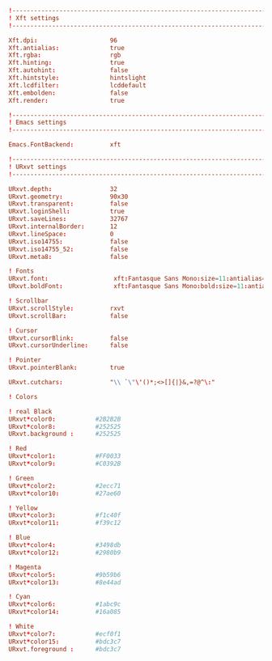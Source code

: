 #+BEGIN_SRC conf :tangle ~/.Xresources

  !-------------------------------------------------------------------------------
  ! Xft settings
  !-------------------------------------------------------------------------------

  Xft.dpi:                    96
  Xft.antialias:              true
  Xft.rgba:                   rgb
  Xft.hinting:                true
  Xft.autohint:               false
  Xft.hintstyle:              hintslight
  Xft.lcdfilter:              lcddefault
  Xft.embolden:               false
  Xft.render:                 true 

  !-------------------------------------------------------------------------------
  ! Emacs settings
  !-------------------------------------------------------------------------------

  Emacs.FontBackend:          xft

  !-------------------------------------------------------------------------------
  ! URxvt settings
  !-------------------------------------------------------------------------------
   
  URxvt.depth:                32
  URxvt.geometry:             90x30
  URxvt.transparent:          false
  URxvt.loginShell:           true
  URxvt.saveLines:            32767
  URxvt.internalBorder:       12
  URxvt.lineSpace:            0
  URxvt.iso14755:             false
  URxvt.iso14755_52:          false
  URxvt.meta8:                false
     
  ! Fonts
  URxvt.font:                  xft:Fantasque Sans Mono:size=11:antialias=true
  URxvt.boldFont:              xft:Fantasque Sans Mono:bold:size=11:antialias=true

  ! Scrollbar
  URxvt.scrollStyle:          rxvt
  URxvt.scrollBar:            false
   
  ! Cursor
  URxvt.cursorBlink:          false
  URxvt.cursorUnderline:      false
   
  ! Pointer
  URxvt.pointerBlank:         true

  URxvt.cutchars:             "\\ `\"\'()*;<>[]{|}&,=?@^\:"

  ! Colors

  ! real Black
  URxvt*color0:           #2B2B2B
  URxvt*color8:           #252525
  URxvt.background :      #252525

  ! Red
  URxvt*color1:           #FF0033
  URxvt*color9:           #C0392B

  ! Green
  URxvt*color2:           #2ecc71
  URxvt*color10:          #27ae60

  ! Yellow
  URxvt*color3:           #f1c40f
  URxvt*color11:          #f39c12

  ! Blue
  URxvt*color4:           #3498db
  URxvt*color12:          #2980b9

  ! Magenta
  URxvt*color5:           #9b59b6
  URxvt*color13:          #8e44ad

  ! Cyan
  URxvt*color6:           #1abc9c
  URxvt*color14:          #16a085

  ! White
  URxvt*color7:           #ecf0f1
  URxvt*color15:          #bdc3c7
  URxvt.foreground :      #bdc3c7
#+END_SRC
